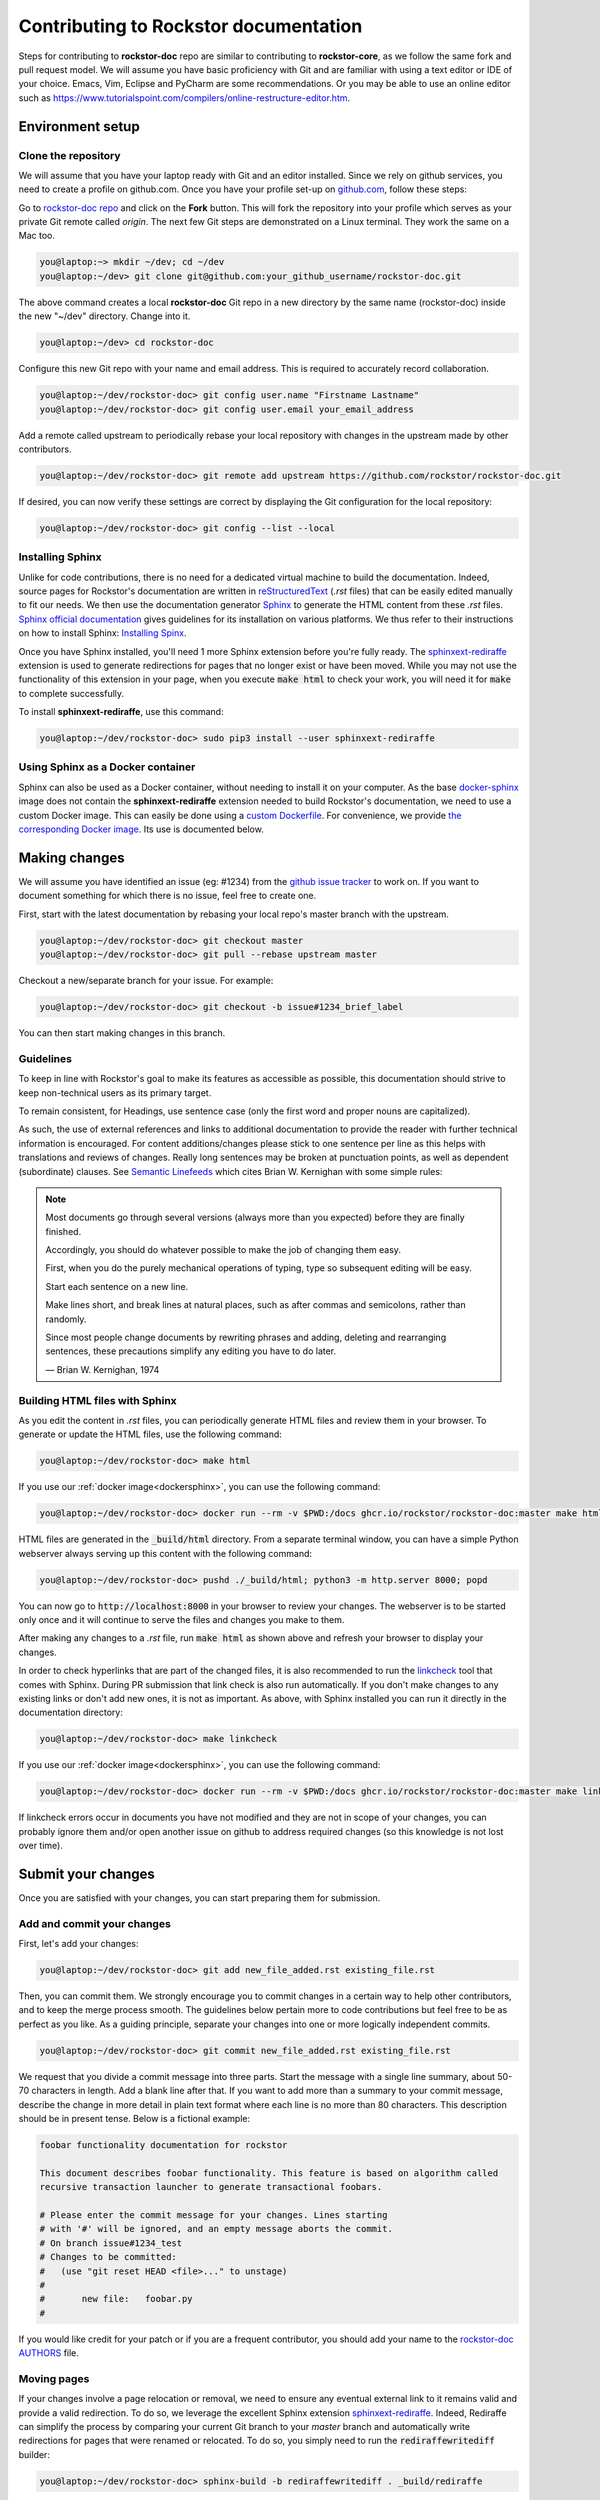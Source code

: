 .. _contributedocs:

Contributing to Rockstor documentation
======================================

Steps for contributing to **rockstor-doc** repo are similar to contributing to **rockstor-core**, 
as we follow the same fork and pull request model.
We will assume you have basic proficiency with Git and are familiar with using a text editor or IDE of your choice.
Emacs, Vim, Eclipse and PyCharm are some recommendations.
Or you may be able to use an online editor such as https://www.tutorialspoint.com/compilers/online-restructure-editor.htm.

Environment setup
-----------------

Clone the repository
^^^^^^^^^^^^^^^^^^^^

We will assume that you have your laptop ready with Git and an editor installed.
Since we rely on github services, you need to create a profile on github.com.
Once you have your profile set-up on `github.com <https://github.com>`_, follow
these steps:

Go to `rockstor-doc repo <https://github.com/rockstor/rockstor-doc>`_ and click on the **Fork** button.
This will fork the repository into your profile which serves as your private Git remote called *origin*.
The next few Git steps are demonstrated on a Linux terminal.
They work the same on a Mac too.

.. code-block:: console

    you@laptop:~> mkdir ~/dev; cd ~/dev
    you@laptop:~/dev> git clone git@github.com:your_github_username/rockstor-doc.git

The above command creates a local **rockstor-doc** Git repo in a new directory by the same name (rockstor-doc) inside the new "~/dev" directory.
Change into it.

.. code-block:: console

    you@laptop:~/dev> cd rockstor-doc

Configure this new Git repo with your name and email address.
This is required to accurately record collaboration.

.. code-block:: console

    you@laptop:~/dev/rockstor-doc> git config user.name "Firstname Lastname"
    you@laptop:~/dev/rockstor-doc> git config user.email your_email_address

Add a remote called upstream to periodically rebase your local repository with changes in the upstream made by other contributors.

.. code-block:: console

    you@laptop:~/dev/rockstor-doc> git remote add upstream https://github.com/rockstor/rockstor-doc.git

If desired, you can now verify these settings are correct by displaying the Git configuration for the local repository:

.. code-block:: console

    you@laptop:~/dev/rockstor-doc> git config --list --local


Installing Sphinx
^^^^^^^^^^^^^^^^^

Unlike for code contributions, there is no need for a dedicated virtual machine to build the documentation.
Indeed, source pages for Rockstor's documentation are written in `reStructuredText <https://www.sphinx-doc.org/en/master/usage/restructuredtext/index.html>`_ (*.rst* files) that can be easily edited manually to fit our needs.
We then use the documentation generator `Sphinx <https://www.sphinx-doc.org>`_ to generate the HTML content from these *.rst* files.
`Sphinx official documentation <https://www.sphinx-doc.org/en/master/#>`_ gives guidelines for its installation on various platforms.
We thus refer to their instructions on how to install Sphinx: `Installing Spinx <https://www.sphinx-doc.org/en/master/usage/installation.html>`_.

Once you have Sphinx installed, you'll need 1 more Sphinx extension before you're fully ready.
The `sphinxext-rediraffe <https://github.com/wpilibsuite/sphinxext-rediraffe>`_ extension is used to generate redirections for pages that no longer exist or have been moved.
While you may not use the functionality of this extension in your page, when you execute :code:`make html` to check your work, 
you will need it for :code:`make` to complete successfully.

To install **sphinxext-rediraffe**, use this command:

.. code-block:: console

    you@laptop:~/dev/rockstor-doc> sudo pip3 install --user sphinxext-rediraffe


.. _dockersphinx:

Using Sphinx as a Docker container
^^^^^^^^^^^^^^^^^^^^^^^^^^^^^^^^^^

Sphinx can also be used as a Docker container, without needing to install it on your computer.
As the base `docker-sphinx <https://github.com/sphinx-doc/sphinx-docker-images>`_ image does not contain the **sphinxext-rediraffe** extension needed to build Rockstor's documentation,
we need to use a custom Docker image.
This can easily be done using a `custom Dockerfile <https://github.com/rockstor/rockstor-doc/blob/master/docker/Dockerfile>`_.
For convenience, we provide `the corresponding Docker image <https://github.com/rockstor/rockstor-doc/pkgs/container/rockstor-doc>`_.
Its use is documented below.

Making changes
--------------

We will assume you have identified an issue (eg: #1234) from the `github issue tracker <https://github.com/rockstor/rockstor-doc/issues>`_ to work on.
If you want to document something for which there is no issue, feel free to create one.

First, start with the latest documentation by rebasing your local repo's master branch with the upstream.

.. code-block:: console

    you@laptop:~/dev/rockstor-doc> git checkout master
    you@laptop:~/dev/rockstor-doc> git pull --rebase upstream master

Checkout a new/separate branch for your issue. For example:

.. code-block:: console

    you@laptop:~/dev/rockstor-doc> git checkout -b issue#1234_brief_label

You can then start making changes in this branch.


Guidelines
^^^^^^^^^^

To keep in line with Rockstor's goal to make its features as accessible as possible, 
this documentation should strive to keep non-technical users as its primary target.

To remain consistent, for Headings, use sentence case (only the first word and proper nouns are capitalized).

As such, the use of external references and links to additional documentation to provide the reader with further technical information is encouraged.
For content additions/changes please stick to one sentence per line as this helps with translations and reviews of changes.
Really long sentences may be broken at punctuation points, as well as dependent (subordinate) clauses.
See `Semantic Linefeeds <https://rhodesmill.org/brandon/2012/one-sentence-per-line/>`_ which cites Brian W. Kernighan with some simple rules:

.. note::

        Most documents go through several versions (always more than you expected) before they are finally finished.

        Accordingly, you should do whatever possible to make the job of changing them easy.

        First, when you do the purely mechanical operations of typing, type so subsequent editing will be easy.

        Start each sentence on a new line.
        
        Make lines short, and break lines at natural places, such as after commas and semicolons, rather than randomly.
        
        Since most people change documents by rewriting phrases and adding, deleting and rearranging sentences, 
        these precautions simplify any editing you have to do later.
        
        — Brian W. Kernighan, 1974


Building HTML files with Sphinx
^^^^^^^^^^^^^^^^^^^^^^^^^^^^^^^

As you edit the content in *.rst* files, you can periodically generate HTML files and review them in your browser.
To generate or update the HTML files, use the following command:

.. code-block:: console

    you@laptop:~/dev/rockstor-doc> make html

If you use our :ref:`docker image<dockersphinx>`, you can use the following
command:

.. code-block:: console

    you@laptop:~/dev/rockstor-doc> docker run --rm -v $PWD:/docs ghcr.io/rockstor/rockstor-doc:master make html

HTML files are generated in the :code:`_build/html` directory.
From a separate terminal window, you can have a simple Python webserver always serving up this content with the following command:

.. code-block:: console

    you@laptop:~/dev/rockstor-doc> pushd ./_build/html; python3 -m http.server 8000; popd

You can now go to :code:`http://localhost:8000` in your browser to review your changes.
The webserver is to be started only once and it will continue to serve the files and changes you make to them.

After making any changes to a *.rst* file, run :code:`make html` as shown above and refresh your browser to display your changes.

In order to check hyperlinks that are part of the changed files,
it is also recommended to run the `linkcheck <https://www.sphinx-doc.org/en/master/usage/builders/index.html>`_ tool that comes with Sphinx. 
During PR submission that link check is also run automatically.
If you don't make changes to any existing links or don't add new ones, it is not as important.
As above, with Sphinx installed you can run it directly in the documentation directory:

.. code-block:: console

    you@laptop:~/dev/rockstor-doc> make linkcheck

If you use our :ref:`docker image<dockersphinx>`, you can use the following
command:

.. code-block:: console

    you@laptop:~/dev/rockstor-doc> docker run --rm -v $PWD:/docs ghcr.io/rockstor/rockstor-doc:master make linkcheck

If linkcheck errors occur in documents you have not modified and they are not in scope of your changes, 
you can probably ignore them and/or open another issue on github to address required changes (so this knowledge is not lost over time).


Submit your changes
-------------------

Once you are satisfied with your changes, you can start preparing them for submission.


Add and commit your changes
^^^^^^^^^^^^^^^^^^^^^^^^^^^

First, let's add your changes:

.. code-block:: console

        you@laptop:~/dev/rockstor-doc> git add new_file_added.rst existing_file.rst


Then, you can commit them. We strongly encourage you to commit changes in a certain way to help other contributors, 
and to keep the merge process smooth.
The guidelines below pertain more to code contributions but feel free to be as perfect as you like.
As a guiding principle, separate your changes into one or more logically independent commits.

.. code-block:: console

        you@laptop:~/dev/rockstor-doc> git commit new_file_added.rst existing_file.rst

We request that you divide a commit message into three parts.
Start the message with a single line summary, about 50-70 characters in length.
Add a blank line after that.
If you want to add more than a summary to your commit message, 
describe the change in more detail in plain text format where each line is no more than 80 characters.
This description should be in present tense. Below is a fictional example:

.. code-block:: console

        foobar functionality documentation for rockstor

        This document describes foobar functionality. This feature is based on algorithm called
        recursive transaction launcher to generate transactional foobars.

        # Please enter the commit message for your changes. Lines starting
        # with '#' will be ignored, and an empty message aborts the commit.
        # On branch issue#1234_test
        # Changes to be committed:
        #   (use "git reset HEAD <file>..." to unstage)
        #
        #       new file:   foobar.py
        #

If you would like credit for your patch or if you are a frequent contributor, you should add your name to the `rockstor-doc AUTHORS <https://github.com/rockstor/rockstor-doc/blob/master/AUTHORS>`_ file.


Moving pages
^^^^^^^^^^^^

If your changes involve a page relocation or removal, we need to ensure any eventual external link to it remains valid and provide a valid redirection.
To do so, we leverage the excellent Sphinx extension `sphinxext-rediraffe <https://github.com/wpilibsuite/sphinxext-rediraffe>`_.
Indeed, Rediraffe can simplify the process by comparing your current Git branch to your *master* branch and automatically write redirections for pages that were renamed or relocated.
To do so, you simply need to run the :code:`rediraffewritediff` builder:

.. code-block:: console

        you@laptop:~/dev/rockstor-doc> sphinx-build -b rediraffewritediff . _build/rediraffe

If you use the Docker image, you must use the following command:

.. code-block:: console

        you@laptop:~/dev/rockstor-doc> docker run --rm -v $PWD:/docs ghcr.io/rockstor/rockstor-doc:master sphinx-build -b rediraffewritediff . _build/rediraffe

You should now see the needed redirects in :code:`redirects.txt`.

.. note::
        Make sure to commit your changes with Git **before** running the :code:`rediraffewritediff` builder as the latter will otherwise not         be able to detect your changes.

While we strive to limit such occasions, special circumstances might require the deletion of one or more pages.
As **sphinxext-rediraffe** cannot yet automatically write a redirection for a deleted page, one needs to manually instruct it.
Fortunately, this is as simple as writing a new line in :code:`redirects.txt`, listing the name of the deleted page and the name of the page to which it should redirect.
Below is an excerpt of :code:`redirects.txt` detailing redirections for deleted files:

.. code-block:: text

        # Deleted files
        # "deleted_file.rst" "redirection_target.rst"
        "intro.rst" "index.rst"
        "analytics.rst" "index.rst"
        "benchmarks.rst" "index.rst"

In the example above, the now deleted files :code:`intro.rst`, :code:`analytics.rst`, and :code:`benchmarks.rst`, are all redirected to :code:`index.rst`.


Pushing changes
^^^^^^^^^^^^^^^

As you continue to work on an issue, commit and push your changes to the issue branch of your fork.
You can periodically push your commits to Github with the following command:

.. code-block:: console

        you@laptop:~/dev/rockstor-doc> git push origin your_branch_name



Create a pull request
^^^^^^^^^^^^^^^^^^^^^

Once you're finished with your work for the issue and are ready to submit, create a pull request by clicking on the **pull request** button on Github.
This notifies the maintainers of your changes.
As a best practice, only open one pull request per issue containing all the relevant changes.

To expedite the review, please follow these two tips:

* Make sure that the Sphinx :code:`make html` command completes successfully without generating any error.
  You can also verify that all tests ran by the Github Actions complete without error or warning.
  In the event one of these tests fails, you can click on the *Details* button to inspect the Github Action's logs and identify the problem.

* When you make a pull request, adding a "Fixes #number-of-issue" on its own line will automatically close the related issue when it gets merged.
  Just a nice thing to have and also provides a link to the relevant issue.
  See `GitHub documentation <https://docs.github.com/en/issues/tracking-your-work-with-issues/using-issues/linking-a-pull-request-to-an-issue>`_ for details.
